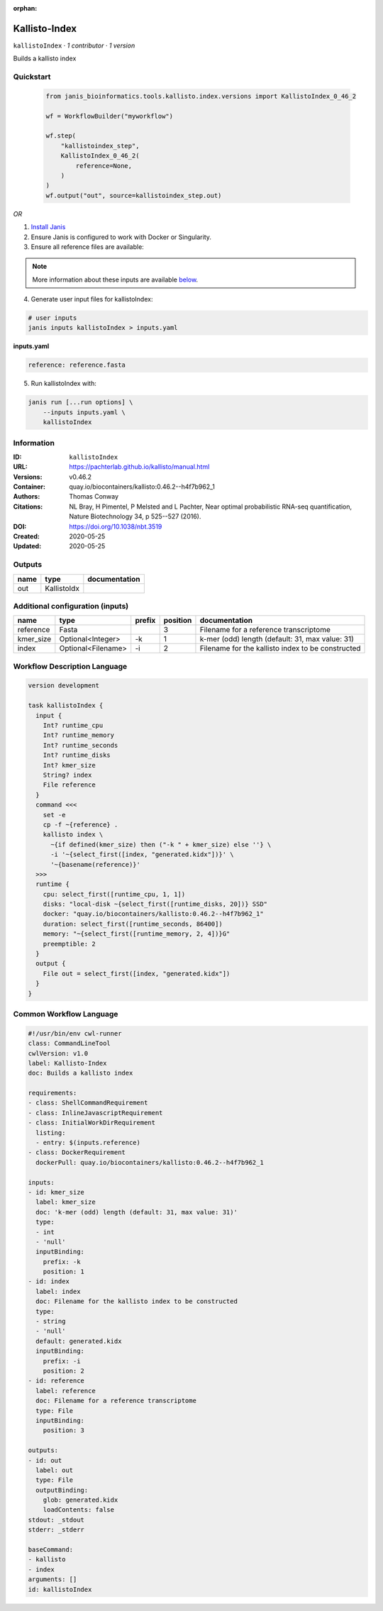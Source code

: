 :orphan:

Kallisto-Index
==============================

``kallistoIndex`` · *1 contributor · 1 version*

Builds a kallisto index


Quickstart
-----------

    .. code-block:: python

       from janis_bioinformatics.tools.kallisto.index.versions import KallistoIndex_0_46_2

       wf = WorkflowBuilder("myworkflow")

       wf.step(
           "kallistoindex_step",
           KallistoIndex_0_46_2(
               reference=None,
           )
       )
       wf.output("out", source=kallistoindex_step.out)
    

*OR*

1. `Install Janis </tutorials/tutorial0.html>`_

2. Ensure Janis is configured to work with Docker or Singularity.

3. Ensure all reference files are available:

.. note:: 

   More information about these inputs are available `below <#additional-configuration-inputs>`_.



4. Generate user input files for kallistoIndex:

.. code-block:: bash

   # user inputs
   janis inputs kallistoIndex > inputs.yaml



**inputs.yaml**

.. code-block:: yaml

       reference: reference.fasta




5. Run kallistoIndex with:

.. code-block:: bash

   janis run [...run options] \
       --inputs inputs.yaml \
       kallistoIndex





Information
------------

:ID: ``kallistoIndex``
:URL: `https://pachterlab.github.io/kallisto/manual.html <https://pachterlab.github.io/kallisto/manual.html>`_
:Versions: v0.46.2
:Container: quay.io/biocontainers/kallisto:0.46.2--h4f7b962_1
:Authors: Thomas Conway
:Citations: NL Bray, H Pimentel, P Melsted and L Pachter, Near optimal probabilistic RNA-seq quantification, Nature Biotechnology 34, p 525--527 (2016).
:DOI: https://doi.org/10.1038/nbt.3519
:Created: 2020-05-25
:Updated: 2020-05-25


Outputs
-----------

======  ===========  ===============
name    type         documentation
======  ===========  ===============
out     KallistoIdx
======  ===========  ===============


Additional configuration (inputs)
---------------------------------

=========  ==================  ========  ==========  =================================================
name       type                prefix      position  documentation
=========  ==================  ========  ==========  =================================================
reference  Fasta                                  3  Filename for a reference transcriptome
kmer_size  Optional<Integer>   -k                 1  k-mer (odd) length (default: 31, max value: 31)
index      Optional<Filename>  -i                 2  Filename for the kallisto index to be constructed
=========  ==================  ========  ==========  =================================================

Workflow Description Language
------------------------------

.. code-block:: text

   version development

   task kallistoIndex {
     input {
       Int? runtime_cpu
       Int? runtime_memory
       Int? runtime_seconds
       Int? runtime_disks
       Int? kmer_size
       String? index
       File reference
     }
     command <<<
       set -e
       cp -f ~{reference} .
       kallisto index \
         ~{if defined(kmer_size) then ("-k " + kmer_size) else ''} \
         -i '~{select_first([index, "generated.kidx"])}' \
         '~{basename(reference)}'
     >>>
     runtime {
       cpu: select_first([runtime_cpu, 1, 1])
       disks: "local-disk ~{select_first([runtime_disks, 20])} SSD"
       docker: "quay.io/biocontainers/kallisto:0.46.2--h4f7b962_1"
       duration: select_first([runtime_seconds, 86400])
       memory: "~{select_first([runtime_memory, 2, 4])}G"
       preemptible: 2
     }
     output {
       File out = select_first([index, "generated.kidx"])
     }
   }

Common Workflow Language
-------------------------

.. code-block:: text

   #!/usr/bin/env cwl-runner
   class: CommandLineTool
   cwlVersion: v1.0
   label: Kallisto-Index
   doc: Builds a kallisto index

   requirements:
   - class: ShellCommandRequirement
   - class: InlineJavascriptRequirement
   - class: InitialWorkDirRequirement
     listing:
     - entry: $(inputs.reference)
   - class: DockerRequirement
     dockerPull: quay.io/biocontainers/kallisto:0.46.2--h4f7b962_1

   inputs:
   - id: kmer_size
     label: kmer_size
     doc: 'k-mer (odd) length (default: 31, max value: 31)'
     type:
     - int
     - 'null'
     inputBinding:
       prefix: -k
       position: 1
   - id: index
     label: index
     doc: Filename for the kallisto index to be constructed
     type:
     - string
     - 'null'
     default: generated.kidx
     inputBinding:
       prefix: -i
       position: 2
   - id: reference
     label: reference
     doc: Filename for a reference transcriptome
     type: File
     inputBinding:
       position: 3

   outputs:
   - id: out
     label: out
     type: File
     outputBinding:
       glob: generated.kidx
       loadContents: false
   stdout: _stdout
   stderr: _stderr

   baseCommand:
   - kallisto
   - index
   arguments: []
   id: kallistoIndex


